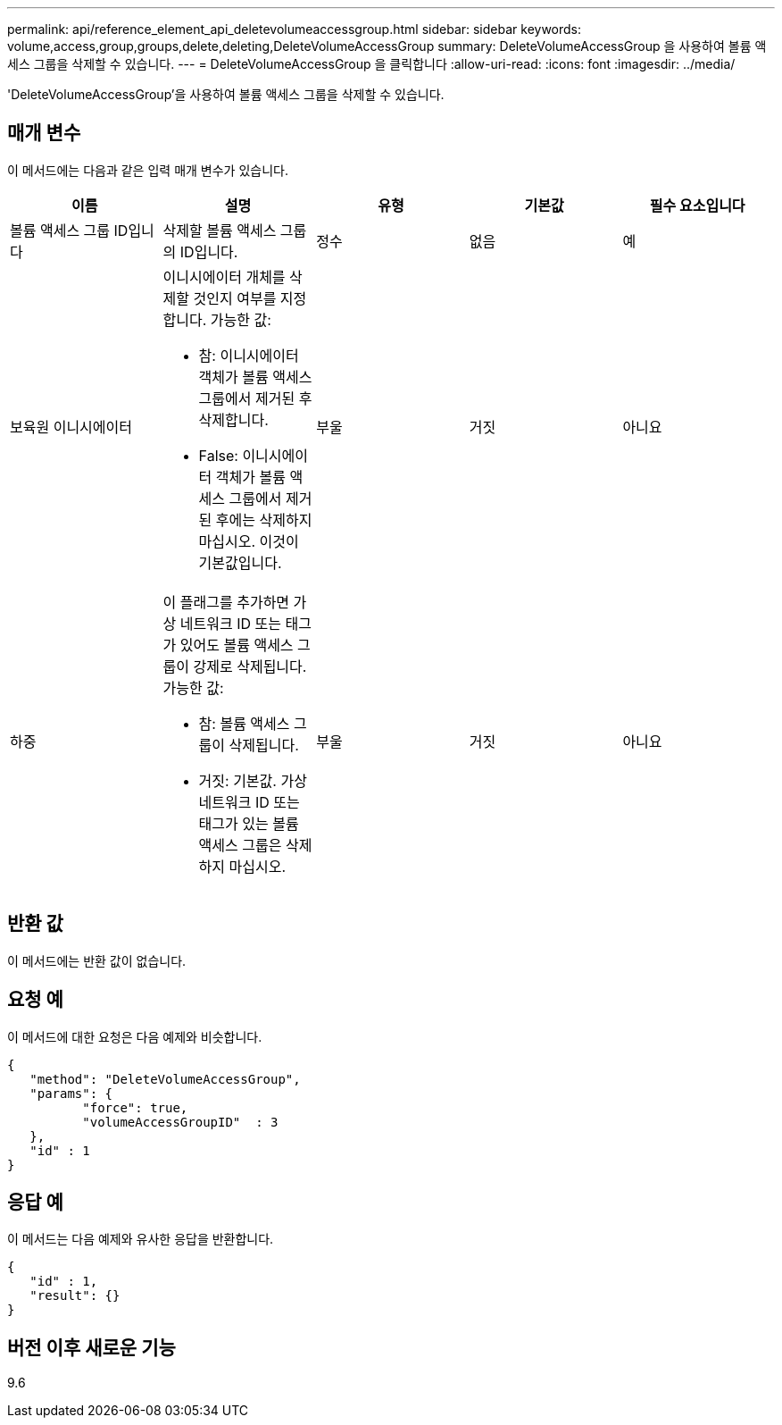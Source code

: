 ---
permalink: api/reference_element_api_deletevolumeaccessgroup.html 
sidebar: sidebar 
keywords: volume,access,group,groups,delete,deleting,DeleteVolumeAccessGroup 
summary: DeleteVolumeAccessGroup 을 사용하여 볼륨 액세스 그룹을 삭제할 수 있습니다. 
---
= DeleteVolumeAccessGroup 을 클릭합니다
:allow-uri-read: 
:icons: font
:imagesdir: ../media/


[role="lead"]
'DeleteVolumeAccessGroup'을 사용하여 볼륨 액세스 그룹을 삭제할 수 있습니다.



== 매개 변수

이 메서드에는 다음과 같은 입력 매개 변수가 있습니다.

|===
| 이름 | 설명 | 유형 | 기본값 | 필수 요소입니다 


 a| 
볼륨 액세스 그룹 ID입니다
 a| 
삭제할 볼륨 액세스 그룹의 ID입니다.
 a| 
정수
 a| 
없음
 a| 
예



 a| 
보육원 이니시에이터
 a| 
이니시에이터 개체를 삭제할 것인지 여부를 지정합니다. 가능한 값:

* 참: 이니시에이터 객체가 볼륨 액세스 그룹에서 제거된 후 삭제합니다.
* False: 이니시에이터 객체가 볼륨 액세스 그룹에서 제거된 후에는 삭제하지 마십시오. 이것이 기본값입니다.

 a| 
부울
 a| 
거짓
 a| 
아니요



 a| 
하중
 a| 
이 플래그를 추가하면 가상 네트워크 ID 또는 태그가 있어도 볼륨 액세스 그룹이 강제로 삭제됩니다. 가능한 값:

* 참: 볼륨 액세스 그룹이 삭제됩니다.
* 거짓: 기본값. 가상 네트워크 ID 또는 태그가 있는 볼륨 액세스 그룹은 삭제하지 마십시오.

 a| 
부울
 a| 
거짓
 a| 
아니요

|===


== 반환 값

이 메서드에는 반환 값이 없습니다.



== 요청 예

이 메서드에 대한 요청은 다음 예제와 비슷합니다.

[listing]
----
{
   "method": "DeleteVolumeAccessGroup",
   "params": {
          "force": true,
	  "volumeAccessGroupID"  : 3
   },
   "id" : 1
}
----


== 응답 예

이 메서드는 다음 예제와 유사한 응답을 반환합니다.

[listing]
----
{
   "id" : 1,
   "result": {}
}
----


== 버전 이후 새로운 기능

9.6
